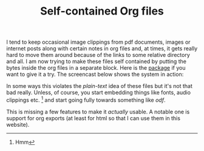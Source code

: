 
#+TITLE: Self-contained Org files
#+TAGS: org-mode, programming

I tend to keep occasional image clippings from pdf documents, images or internet
posts along with certain notes in org files and, at times, it gets really hard
to move them around because of the links to some relative directory and all. I
am now trying to make these files self contained by putting the bytes inside the
org files in a separate block. Here is the [[https://github.com/lepisma/iorg][package]] if you want to give it a try.
The screencast below shows the system in action:

[[./screen.gif]]

In some ways this violates the /plain-text/ idea of these files but it's not that
bad really. Unless, of course, you start embedding things like fonts, audio
clippings etc. [fn::Hmm] and start going fully towards something like /odf/.

This is missing a few features to make it /actually/ usable. A notable one is
support for org exports (at least for html so that I can use them in this
website).
